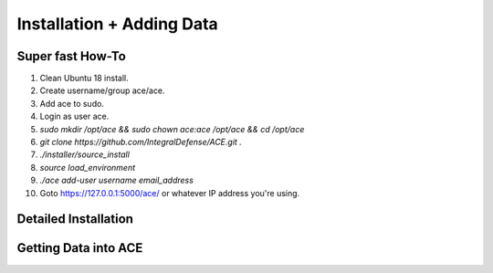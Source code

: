 .. It might make sense to have a the high-level (super fast) how-to at the
   top, under installation, but then make each step links to a more detailed
   sub-section breaking down each step


Installation + Adding Data
==========================

Super fast How-To
-----------------

#. Clean Ubuntu 18 install.
#. Create username/group ace/ace.
#. Add ace to sudo.
#. Login as user ace.
#. `sudo mkdir /opt/ace && sudo chown ace:ace /opt/ace && cd /opt/ace`
#. `git clone https://github.com/IntegralDefense/ACE.git .`
#. `./installer/source_install`
#. `source load_environment`
#. `./ace add-user username email_address`
#. Goto https://127.0.0.1:5000/ace/ or whatever IP address you're using.

Detailed Installation
---------------------


Getting Data into ACE
---------------------

